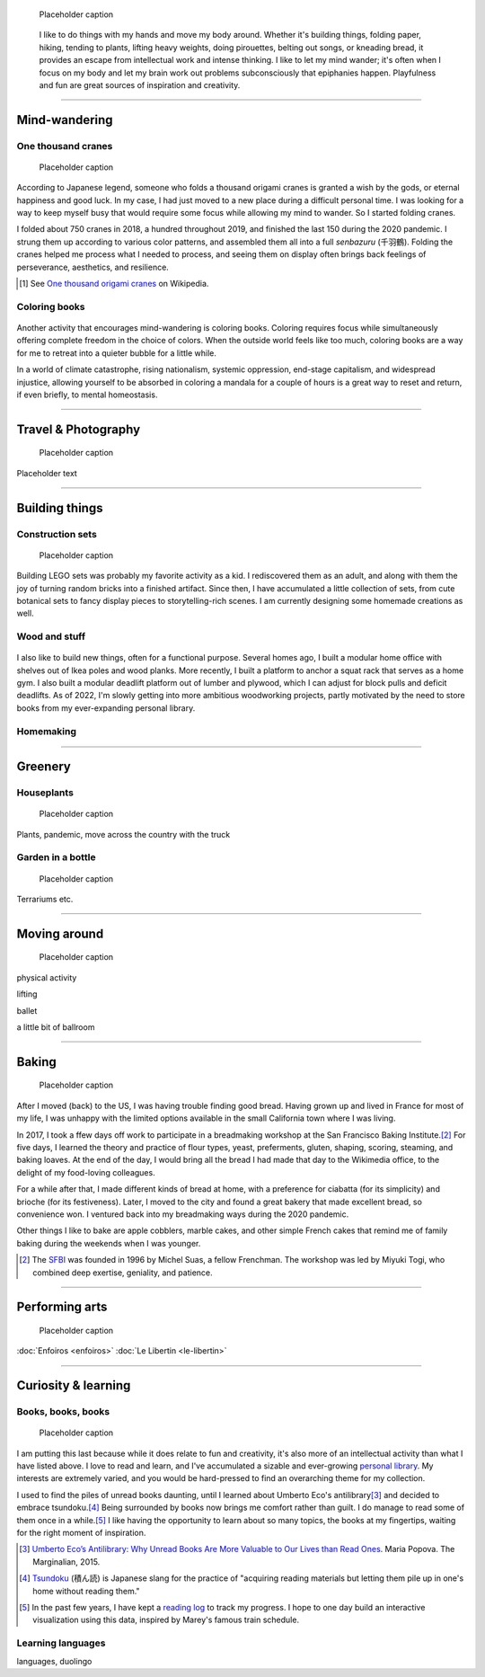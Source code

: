 .. title: Playfulness and Creativity
.. subtitle: playfulness & creativity
.. slug: play
.. icon: fa-palette
.. template: page_custom.tmpl
.. image: /images/2010-07-03_Qt_duck.jpg
.. image-alt: placeholder


.. figure:: /images/plants_3808.jpg
   :figclass: lead-figure
   :alt: Placeholder

   Placeholder caption


.. highlights::

   I like to do things with my hands and move my body around. Whether it's building things, folding paper, hiking, tending to plants, lifting heavy weights, doing pirouettes, belting out songs, or kneading bread, it provides an escape from intellectual work and intense thinking. I like to let my mind wander; it's often when I focus on my body and let my brain work out problems subconsciously that epiphanies happen. Playfulness and fun are great sources of inspiration and creativity.

----


Mind-wandering
==============

One thousand cranes
-------------------

.. figure:: /images/cranes_3721.jpg
.. figure:: /images/cranes_3724.jpg
.. figure:: /images/cranes_3726.jpg
.. figure:: /images/cranes_3729.jpg
.. figure:: /images/cranes_3740.jpg
.. figure:: /images/cranes_3742.jpg
.. figure:: /images/cranes_3747.jpg
.. figure:: /images/cranes_3750.jpg
.. figure:: /images/cranes_3755.jpg
.. figure:: /images/cranes_3757.jpg
.. figure:: /images/cranes_3758.jpg
.. figure:: /images/cranes_3760.jpg
.. figure:: /images/cranes_3763.jpg
.. figure:: /images/cranes_185416.jpg

   Placeholder caption

According to Japanese legend, someone who folds a thousand origami cranes is granted a wish by the gods, or eternal happiness and good luck. In my case, I had just moved to a new place during a difficult personal time. I was looking for a way to keep myself busy that would require some focus while allowing my mind to wander. So I started folding cranes.

I folded about 750 cranes in 2018, a hundred throughout 2019, and finished the last 150 during the 2020 pandemic. I strung them up according to various color patterns, and assembled them all into a full *senbazuru* (千羽鶴). Folding the cranes helped me process what I needed to process, and seeing them on display often brings back feelings of perseverance, aesthetics, and resilience.

.. [#OneThousandCranes] See `One thousand origami cranes <https://en.wikipedia.org/wiki/One_thousand_origami_cranes>`__ on Wikipedia.

Coloring books
--------------

.. figure:: /images/coloring_3700_v1.jpg
.. figure:: /images/coloring_3765_v1.jpg
.. figure:: /images/coloring_3767_v1.jpg
.. figure:: /images/coloring_3770_v1.jpg
.. figure:: /images/coloring_134324_2.jpg
.. figure:: /images/coloring_135415_2.jpg
.. figure:: /images/coloring_141429_2.jpg


Another activity that encourages mind-wandering is coloring books. Coloring requires focus while simultaneously offering complete freedom in the choice of colors. When the outside world feels like too much, coloring books are a way for me to retreat into a quieter bubble for a little while.

In a world of climate catastrophe, rising nationalism, systemic oppression, end-stage capitalism, and widespread injustice, allowing yourself to be absorbed in coloring a mandala for a couple of hours is a great way to reset and return, if even briefly, to mental homeostasis.


----


Travel & Photography
====================

.. figure:: /images/2010-07-03_Qt_duck.jpg
   :alt: Placeholder

   Placeholder caption

Placeholder text


----


Building things
===============

Construction sets
-----------------

.. figure:: /images/plants_3808.jpg
.. figure:: /images/lego_3714.jpg
.. figure:: /images/lego_3794.jpg
.. figure:: /images/lego_3906.jpg
.. figure:: /images/lego_4048.jpg
.. figure:: /images/lego_5341.jpg
.. figure:: /images/lego_5346.jpg
.. figure:: /images/lego_081029.jpg
.. figure:: /images/lego_101530.jpg
.. figure:: /images/lego_122837.jpg
.. figure:: /images/lego_153755.jpg
.. figure:: /images/lego_153807.jpg

   Placeholder caption

Building LEGO sets was probably my favorite activity as a kid. I rediscovered them as an adult, and along with them the joy of turning random bricks into a finished artifact. Since then, I have accumulated a little collection of sets, from cute botanical sets to fancy display pieces to storytelling-rich scenes. I am currently designing some homemade creations as well.


Wood and stuff
--------------

.. figure:: /images/building__4717.jpg
.. figure:: /images/building__4721.jpg
.. figure:: /images/building__4737.jpg
.. figure:: /images/building__4739.jpg
.. figure:: /images/building__4770.jpg
.. figure:: /images/building_1917.jpg
.. figure:: /images/building_113510.jpg
.. figure:: /images/building_133538.jpg
.. figure:: /images/building_133547.jpg
.. figure:: /images/building_141917.jpg
.. figure:: /images/building_143516.jpg
.. figure:: /images/building_152928.jpg
.. figure:: /images/building_155106.jpg
.. figure:: /images/building_165937.jpg


I also like to build new things, often for a functional purpose. Several homes ago, I built a modular home office with shelves out of Ikea poles and wood planks. More recently, I built a platform to anchor a squat rack that serves as a home gym. I also built a modular deadlift platform out of lumber and plywood, which I can adjust for block pulls and deficit deadlifts. As of 2022, I'm slowly getting into more ambitious woodworking projects, partly motivated by the need to store books from my ever-expanding personal library.


Homemaking
----------

.. figure:: /images/living_room_sf.jpg

----



Greenery
========

.. figure:: /images/plants_3593.jpg
.. figure:: /images/plants_3598.jpg
.. figure:: /images/plants_3604.jpg
.. figure:: /images/plants_3611.jpg
.. figure:: /images/plants_3614.jpg
.. figure:: /images/plants_3615.jpg
.. figure:: /images/plants_3616.jpg
.. figure:: /images/plants_3619.jpg
.. figure:: /images/plants_3641.jpg
.. figure:: /images/plants_3651.jpg
.. figure:: /images/plants_3653.jpg





Houseplants
-----------

.. figure:: /images/plants_3795.jpg
.. figure:: /images/plants_3802.jpg
.. figure:: /images/plants_3804.jpg
.. figure:: /images/plants_3805.jpg
.. figure:: /images/plants_3613.jpg
.. figure:: /images/plants_3806.jpg
.. figure:: /images/plants_3810.jpg
.. figure:: /images/plants_3607.jpg
.. figure:: /images/plants_3627.jpg
.. figure:: /images/plants_3629.jpg
.. figure:: /images/plants_3632.jpg
.. figure:: /images/plants_3813.jpg
.. figure:: /images/plants_3870.jpg
.. figure:: /images/plants_3876.jpg
.. figure:: /images/plants_5608.jpg
.. figure:: /images/plants_5922.jpg

   Placeholder caption

Plants, pandemic, move across the country with the truck


Garden in a bottle
------------------

.. figure:: /images/2010-07-03_Qt_duck.jpg
   :alt: Placeholder

   Placeholder caption

Terrariums etc.

----



Moving around
=============

.. figure:: /images/ballet_497.jpg
.. figure:: /images/lifting_3881.jpg
.. figure:: /images/lifting_5215.jpg

   Placeholder caption

physical activity

lifting

ballet

a little bit of ballroom



----



Baking
======

.. figure:: /images/baking_0594.jpg
.. figure:: /images/baking_0885.jpg
.. figure:: /images/baking_1106.jpg
.. figure:: /images/baking_1937.jpg
.. figure:: /images/baking_3682.jpg
.. figure:: /images/baking_3686.jpg
.. figure:: /images/baking_3687.jpg
.. figure:: /images/baking_3777.jpg
.. figure:: /images/baking_3780.jpg
.. figure:: /images/baking_3781.jpg
.. figure:: /images/baking_3782.jpg
.. figure:: /images/baking_7884.jpg
.. figure:: /images/baking_8060.jpg
.. figure:: /images/baking_8358.jpg
.. figure:: /images/baking_9750.jpg
.. figure:: /images/baking_072106.jpg
.. figure:: /images/baking_115057.jpg
.. figure:: /images/baking_115442.jpg
.. figure:: /images/baking_124233.jpg
.. figure:: /images/baking_142744.jpg
.. figure:: /images/baking_143523.jpg
.. figure:: /images/baking_150124.jpg
.. figure:: /images/baking_152405.jpg
.. figure:: /images/baking_153409.jpg
.. figure:: /images/baking_153455.jpg
.. figure:: /images/baking_155013.jpg
.. figure:: /images/baking_155638.jpg
.. figure:: /images/baking_174912.jpg
.. figure:: /images/baking_183934.jpg
.. figure:: /images/baking_190224.jpg
.. figure:: /images/baking_195224.jpg
.. figure:: /images/baking_195351.jpg

   Placeholder caption

After I moved (back) to the US, I was having trouble finding good bread. Having grown up and lived in France for most of my life, I was unhappy with the limited options available in the small California town where I was living.

In 2017, I took a ffew days off work to participate in a breadmaking workshop at the San Francisco Baking Institute.\ [#sfbi]_ For five days, I learned the theory and practice of flour types, yeast, preferments, gluten, shaping, scoring, steaming, and baking loaves. At the end of the day, I would bring all the bread I had made that day to the Wikimedia office, to the delight of my food-loving colleagues.

For a while after that, I made different kinds of bread at home, with a preference for ciabatta (for its simplicity) and brioche (for its festiveness). Later, I moved to the city and found a great bakery that made excellent bread, so convenience won. I ventured back into my breadmaking ways during the 2020 pandemic.

Other things I like to bake are apple cobblers, marble cakes, and other simple French cakes that remind me of family baking during the weekends when I was younger.

.. [#sfbi] The `SFBI <https://sfbi.com/>`__ was founded in 1996 by Michel Suas, a fellow Frenchman. The workshop was led by Miyuki Togi, who combined deep exertise, geniality, and patience.

----



Performing arts
===============

.. figure:: /images/2010-07-03_Qt_duck.jpg
   :alt: Placeholder

   Placeholder caption

:doc:`Enfoiros <enfoiros>`
:doc:`Le Libertin <le-libertin>`




----



Curiosity & learning
====================

Books, books, books
-------------------

.. figure:: /images/reading_0269.jpg
.. figure:: /images/reading_3891.jpg
.. figure:: /images/reading_3892.jpg

   Placeholder caption

I am putting this last because while it does relate to fun and creativity, it's also more of an intellectual activity than what I have listed above. I love to read and learn, and I've accumulated a sizable and ever-growing `personal library <https://www.librarything.com/catalog/gpaumier>`__. My interests are extremely varied, and you would be hard-pressed to find an overarching theme for my collection.

I used to find the piles of unread books daunting, until I learned about Umberto Eco's antilibrary\ [#antilibrary]_ and decided to embrace tsundoku.\ [#tsundoku]_ Being surrounded by books now brings me comfort rather than guilt. I do manage to read some of them once in a while.\ [#ReadingLog]_ I like having the opportunity to learn about so many topics, the books at my fingertips, waiting for the right moment of inspiration.

.. [#antilibrary] `Umberto Eco’s Antilibrary: Why Unread Books Are More Valuable to Our Lives than Read Ones <https://www.themarginalian.org/2015/03/24/umberto-eco-antilibrary/>`__. Maria Popova. The Marginalian, 2015.

.. [#tsundoku] `Tsundoku <https://en.wikipedia.org/wiki/Tsundoku>`__ (積ん読) is Japanese slang for the practice of "acquiring reading materials but letting them pile up in one's home without reading them."

.. [#ReadingLog] In the past few years, I have kept a `reading log <https://github.com/gpaumier/reading-log>`__ to track my progress. I hope to one day build an interactive visualization using this data, inspired by Marey's famous train schedule.

Learning languages
------------------

languages, duolingo
